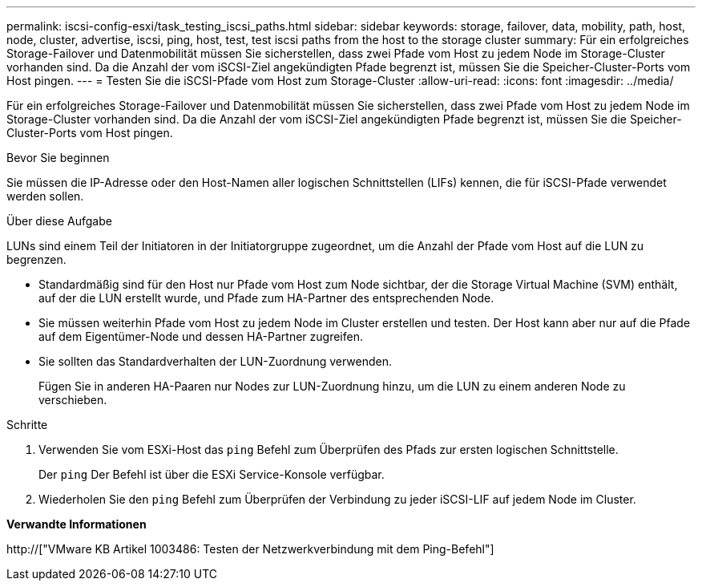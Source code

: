---
permalink: iscsi-config-esxi/task_testing_iscsi_paths.html 
sidebar: sidebar 
keywords: storage, failover, data, mobility, path, host, node, cluster, advertise, iscsi, ping, host, test, test iscsi paths from the host to the storage cluster 
summary: Für ein erfolgreiches Storage-Failover und Datenmobilität müssen Sie sicherstellen, dass zwei Pfade vom Host zu jedem Node im Storage-Cluster vorhanden sind. Da die Anzahl der vom iSCSI-Ziel angekündigten Pfade begrenzt ist, müssen Sie die Speicher-Cluster-Ports vom Host pingen. 
---
= Testen Sie die iSCSI-Pfade vom Host zum Storage-Cluster
:allow-uri-read: 
:icons: font
:imagesdir: ../media/


[role="lead"]
Für ein erfolgreiches Storage-Failover und Datenmobilität müssen Sie sicherstellen, dass zwei Pfade vom Host zu jedem Node im Storage-Cluster vorhanden sind. Da die Anzahl der vom iSCSI-Ziel angekündigten Pfade begrenzt ist, müssen Sie die Speicher-Cluster-Ports vom Host pingen.

.Bevor Sie beginnen
Sie müssen die IP-Adresse oder den Host-Namen aller logischen Schnittstellen (LIFs) kennen, die für iSCSI-Pfade verwendet werden sollen.

.Über diese Aufgabe
LUNs sind einem Teil der Initiatoren in der Initiatorgruppe zugeordnet, um die Anzahl der Pfade vom Host auf die LUN zu begrenzen.

* Standardmäßig sind für den Host nur Pfade vom Host zum Node sichtbar, der die Storage Virtual Machine (SVM) enthält, auf der die LUN erstellt wurde, und Pfade zum HA-Partner des entsprechenden Node.
* Sie müssen weiterhin Pfade vom Host zu jedem Node im Cluster erstellen und testen. Der Host kann aber nur auf die Pfade auf dem Eigentümer-Node und dessen HA-Partner zugreifen.
* Sie sollten das Standardverhalten der LUN-Zuordnung verwenden.
+
Fügen Sie in anderen HA-Paaren nur Nodes zur LUN-Zuordnung hinzu, um die LUN zu einem anderen Node zu verschieben.



.Schritte
. Verwenden Sie vom ESXi-Host das `ping` Befehl zum Überprüfen des Pfads zur ersten logischen Schnittstelle.
+
Der `ping` Der Befehl ist über die ESXi Service-Konsole verfügbar.

. Wiederholen Sie den `ping` Befehl zum Überprüfen der Verbindung zu jeder iSCSI-LIF auf jedem Node im Cluster.


*Verwandte Informationen*

http://["VMware KB Artikel 1003486: Testen der Netzwerkverbindung mit dem Ping-Befehl"]
